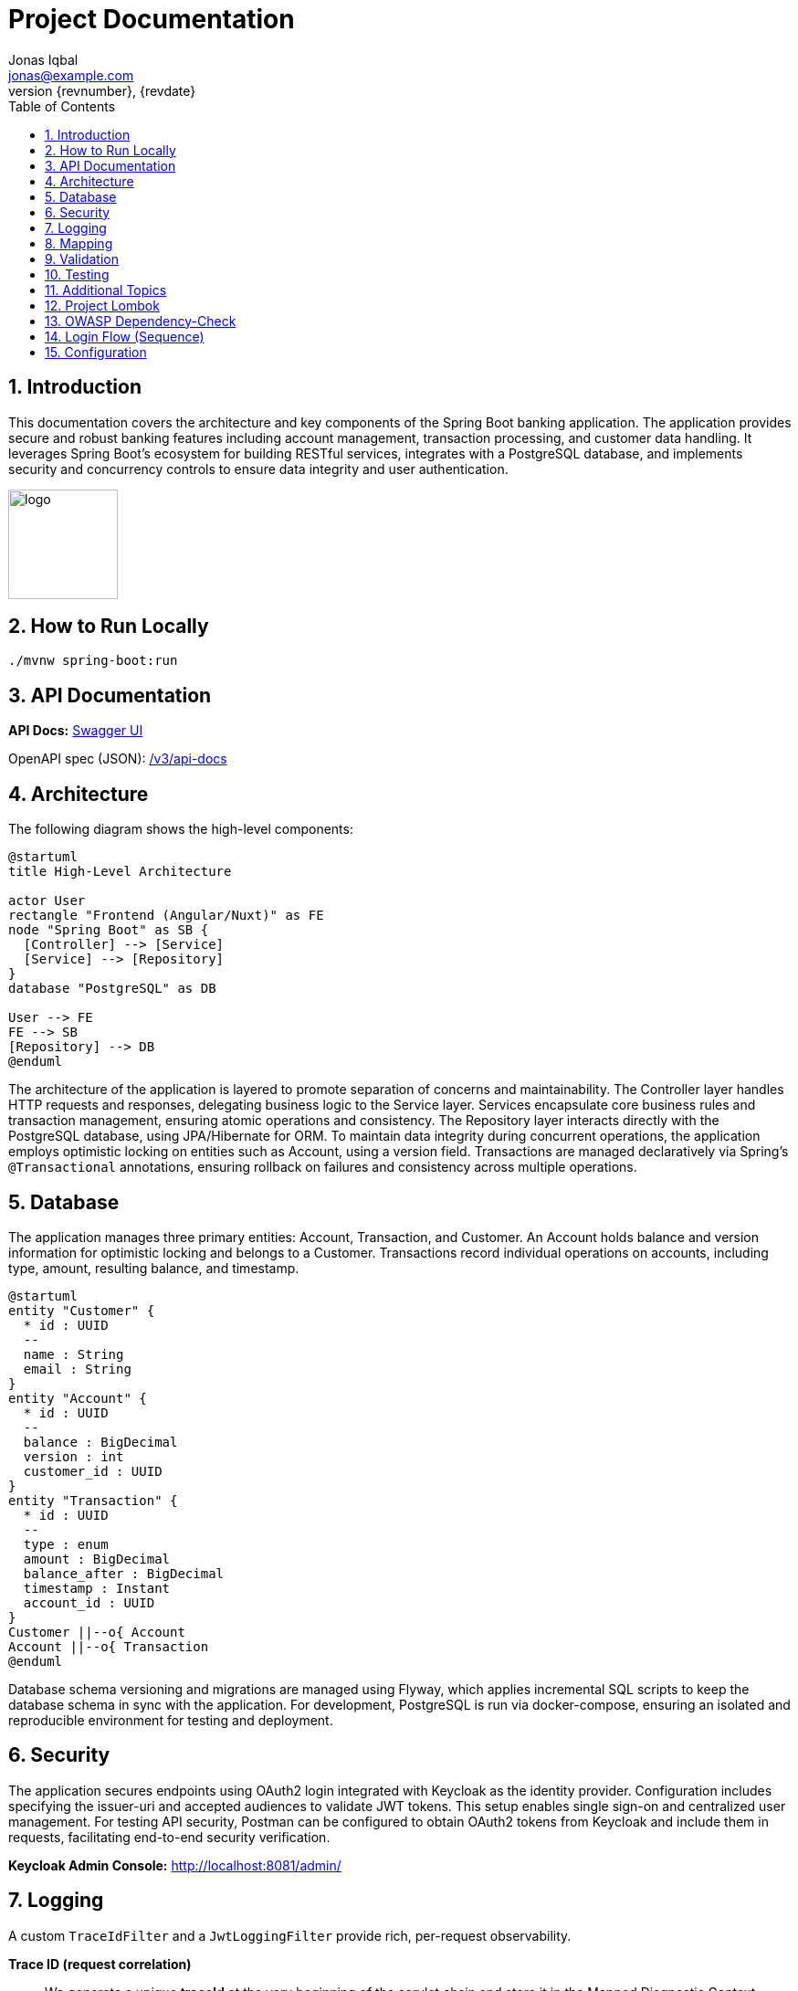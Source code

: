 = Project Documentation
Jonas Iqbal <jonas@example.com>
:toc: left
:sectnums:
:icons: font
:revnumber: {revnumber}
:revdate: {revdate}

== Introduction
This documentation covers the architecture and key components of the Spring Boot banking application. The application provides secure and robust banking features including account management, transaction processing, and customer data handling. It leverages Spring Boot's ecosystem for building RESTful services, integrates with a PostgreSQL database, and implements security and concurrency controls to ensure data integrity and user authentication.

:imagesdir: images
image::logo.png[width=120,align=left]

== How to Run Locally

[source,bash]
----
./mvnw spring-boot:run
----

== API Documentation

*API Docs:* link:http://localhost:8080/swagger-ui.html[Swagger UI]

OpenAPI spec (JSON): link:http://localhost:8080/v3/api-docs[ /v3/api-docs ]

== Architecture

The following diagram shows the high-level components:

[plantuml, target=architecture, format=svg]
....
@startuml
title High-Level Architecture

actor User
rectangle "Frontend (Angular/Nuxt)" as FE
node "Spring Boot" as SB {
  [Controller] --> [Service]
  [Service] --> [Repository]
}
database "PostgreSQL" as DB

User --> FE
FE --> SB
[Repository] --> DB
@enduml
....

The architecture of the application is layered to promote separation of concerns and maintainability. The Controller layer handles HTTP requests and responses, delegating business logic to the Service layer. Services encapsulate core business rules and transaction management, ensuring atomic operations and consistency. The Repository layer interacts directly with the PostgreSQL database, using JPA/Hibernate for ORM. To maintain data integrity during concurrent operations, the application employs optimistic locking on entities such as Account, using a version field. Transactions are managed declaratively via Spring’s `@Transactional` annotations, ensuring rollback on failures and consistency across multiple operations.

== Database

The application manages three primary entities: Account, Transaction, and Customer. An Account holds balance and version information for optimistic locking and belongs to a Customer. Transactions record individual operations on accounts, including type, amount, resulting balance, and timestamp.

[plantuml, target=db-schema, format=svg]
....
@startuml
entity "Customer" {
  * id : UUID
  --
  name : String
  email : String
}
entity "Account" {
  * id : UUID
  --
  balance : BigDecimal
  version : int
  customer_id : UUID
}
entity "Transaction" {
  * id : UUID
  --
  type : enum
  amount : BigDecimal
  balance_after : BigDecimal
  timestamp : Instant
  account_id : UUID
}
Customer ||--o{ Account
Account ||--o{ Transaction
@enduml
....

Database schema versioning and migrations are managed using Flyway, which applies incremental SQL scripts to keep the database schema in sync with the application. For development, PostgreSQL is run via docker-compose, ensuring an isolated and reproducible environment for testing and deployment.

== Security


The application secures endpoints using OAuth2 login integrated with Keycloak as the identity provider. Configuration includes specifying the issuer-uri and accepted audiences to validate JWT tokens. This setup enables single sign-on and centralized user management. For testing API security, Postman can be configured to obtain OAuth2 tokens from Keycloak and include them in requests, facilitating end-to-end security verification.

*Keycloak Admin Console:* link:http://localhost:8081/admin/[http://localhost:8081/admin/]

== Logging

A custom `TraceIdFilter` and a `JwtLoggingFilter` provide rich, per-request observability.

*Trace ID (request correlation)*::
We generate a unique **traceId** at the very beginning of the servlet chain and store it in the Mapped Diagnostic Context (MDC). The same value is also written to the response header **`X-Trace-Id`** so clients (Postman, browser, other services) can copy it into bug reports or dashboards and instantly correlate a client call with all backend log lines for that request.

Benefits:
- End‑to‑end correlation across services and threads (every log line for the request carries the same traceId).
- Fast production triage: copy the `X-Trace-Id` from a failed response and grep the logs.
- Works even for 401/403/500 because the traceId is created before authentication/handler execution.

How to use it from clients:
[source,bash]
----
# Make a request and capture the header
curl -i http://localhost:8080/customers

# Response excerpt:
HTTP/1.1 200
X-Trace-Id: 7f1333bbb0a94bfaa345fd98e78c5905
----

Then search logs with that id:
[source,bash]
----
grep 7f1333bbb0a94bfaa345fd98e78c5905 application.log
----

Sample lines (abbreviated):
[source,log]
----
INFO TraceIdFilter - Request started: method=GET, uri=/customers, traceId=7f1333bbb0a94bfaa345fd98e78c5905
INFO TraceIdFilter - Request completed: method=GET, uri=/customers, status=200, traceId=7f1333bbb0a94bfaa345fd98e78c5905
----

*JWT logging*::
After Spring Security authenticates the request and populates the `SecurityContext`, a dedicated `JwtLoggingFilter` logs **non-sensitive** JWT claims to help understand *who* made the call:
- `sub` (subject / user id), `preferred_username`, `email`
- `iss` (issuer/realm), `aud` (audiences), `azp` (authorized party), scopes/roles
- The same `traceId` is included so security events correlate with the request.

Example (abbreviated):
[source,log]
----
INFO JwtLoggingFilter - JWT details: sub=..., preferred_username=..., email=..., iss=..., azp=..., aud=[...], scope=..., roles=[...], traceId=7f1333bbb0a94bfaa345fd98e78c5905
----

We intentionally avoid logging token values themselves or highly sensitive claims.

*Filter ordering &amp; lifecycle*::
Servlet filters execute in chain order. We register:
1. **TraceIdFilter** — runs **first** (highest precedence). It creates the traceId, puts it in MDC, and sets `X-Trace-Id`. All later logs inherit the MDC value.
2. **Spring Security filter chain** — performs authentication/authorization and builds the `SecurityContext`.
3. **JwtLoggingFilter** — runs **after** security so it can safely read the authenticated `Jwt` (if any) and log selected claims together with the traceId.
4. Application handlers, then response flows back through the chain.

In Spring Boot this ordering is enforced by either:
- Annotating filters with `@Order` (lower number = earlier), or
- Registering with `FilterRegistrationBean#setOrder`. We assign TraceIdFilter a higher precedence (smaller order value) than JwtLoggingFilter, and ensure JwtLoggingFilter executes after the security chain (e.g., `Ordered.LOWEST_PRECEDENCE - 10`).

This setup guarantees that every log line includes a traceId and—when authenticated—helpful, privacy‑aware JWT context.

== Mapping

MapStruct is used for mapping between entity objects and Data Transfer Objects (DTOs). This compile-time code generation approach ensures type-safe, efficient, and maintainable mappings, reducing boilerplate code in the service and controller layers.

== Validation

Input validation is enforced on deposit and withdrawal operations to ensure data integrity and business rules compliance. This includes checks for positive amounts, sufficient funds for withdrawals, and adherence to account constraints, preventing invalid or inconsistent transactions.

== Testing

The application includes comprehensive integration tests that cover API endpoints, service logic, and database interactions. Special attention is given to concurrency scenarios to verify that optimistic locking prevents race conditions. Tests also ensure overdraft prevention logic works correctly, maintaining account balances within allowed limits.

== Additional Topics

Additional features include resilience4j integration for fault tolerance, including circuit breakers and retry mechanisms to enhance system robustness. The build process incorporates the OWASP dependency-check plugin to identify and mitigate known vulnerabilities in third-party libraries, improving the application's security posture.

== Project Lombok

Project Lombok reduces Java boilerplate (getters/setters, constructors, builders, logging) by generating code at **compile time** via annotation processing. Lombok hooks into the Java compiler and modifies the **javac Abstract Syntax Tree (AST)** (often called the *compile tree*). When you annotate a class (e.g., with `@Getter`, `@Setter`, `@Builder`, `@Value`), Lombok injects the corresponding fields/methods into the AST *before* bytecode is written, so the generated members are present in the compiled classes but not in your source files.

Key points:
- **Annotation processor**: Lombok runs as a compile-time processor that alters the AST. This is why IDEs must enable **annotation processing** and usually need the **Lombok plugin** for correct code insight.
- **Common annotations**: `@Getter`, `@Setter`, `@ToString`, `@EqualsAndHashCode`, `@RequiredArgsConstructor`, `@AllArgsConstructor`, `@NoArgsConstructor`, `@Builder`, `@Value`, `@Data`, and loggers like `@Slf4j`.
- **Delombok**: To inspect generated code or for tools that require explicit sources, use *delombok* to materialize the generated members into plain Java sources.

Official resources:
- Lombok home: https://projectlombok.org
- Feature overview: https://projectlombok.org/features
- IDE setup / annotation processing: https://projectlombok.org/setup/overview
- Delombok: https://projectlombok.org/features/delombok


== OWASP Dependency-Check

We use **OWASP Dependency-Check** to identify known CVEs in third-party dependencies. It analyzes project artifacts (Maven, Gradle, etc.), matches them to vulnerability data (NVD/CPE), and produces a report.

How to run with Maven (typical commands):

[source,bash]
----
# Run a scan and generate a report
mvn -U org.owasp:dependency-check-maven:check

# (Optional) Only update the local vulnerability database
mvn org.owasp:dependency-check-maven:updateonly
----

Where to find the report:

- HTML report: `target/dependency-check-report.html`
- JSON/XML variants: `target/dependency-check-report.json` / `target/dependency-check-report.xml`

Useful configuration (in `pom.xml` under the plugin):

[source,xml]
----
<configuration>
  <!-- Fail the build if a vulnerability with CVSS >= 7.0 is found -->
  <failOnCVSS>7.0</failOnCVSS>
  <!-- Optionally point to a suppression file for false positives -->
  <!-- <suppressionFiles> <suppressionFile>dependency-check-suppressions.xml</suppressionFile> </suppressionFiles> -->
  <!-- Use an NVD API key from environment (see below) -->
  <nvdApiKey>${env.NVD_API_KEY}</nvdApiKey>
</configuration>
----

Obtaining and using an **NVD API Key** (recommended for reliable, faster database updates):

1. Request a key from NVD: create an account and obtain an API key.
2. Store it as an environment variable (e.g., `NVD_API_KEY`).
3. Expose it to the plugin via `<nvdApiKey>${env.NVD_API_KEY}</nvdApiKey>` as shown above.

Official resources:
- Dependency-Check docs (Maven): https://jeremylong.github.io/DependencyCheck/dependency-check-maven/index.html
- Project repository: https://github.com/jeremylong/DependencyCheck
- NVD API key request: https://nvd.nist.gov/developers/request-an-api-key

== Login Flow (Sequence)

[plantuml, target=login-seq, format=svg]
....
@startuml
autonumber
actor User
participant "Frontend" as FE
participant "Backend" as BE
database "DB" as DB

User -> FE: Click "Login"
FE -> BE: POST /api/login {credentials}
BE -> DB: Validate user
DB --> BE: OK / Not Found
BE --> FE: 200 OK + JWT (or 401)
@enduml
....

== Configuration
You can externalize configuration via `application.yml`:

[source,yaml]
----
server:
  port: 8081
spring:
  datasource:
    url: jdbc:postgresql://localhost:5432/app
    username: app
    password: secret
----